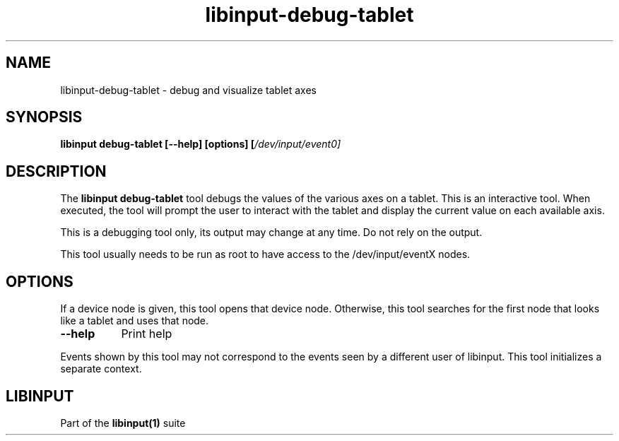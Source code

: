 .TH libinput-debug-tablet "1"
.SH NAME
libinput\-debug\-tablet\ \- debug and visualize tablet axes
.SH SYNOPSIS
.B libinput debug-tablet [\-\-help] [options] [\fI/dev/input/event0\fI]
.SH DESCRIPTION
.PP
The
.B "libinput debug-tablet"
tool debugs the values of the various axes on a tablet. This is
an interactive tool. When executed, the tool will prompt the user to
interact with the tablet and display the current value on each available
axis.
.PP
This is a debugging tool only, its output may change at any time. Do not
rely on the output.
.PP
This tool usually needs to be run as root to have access to the
/dev/input/eventX nodes.
.SH OPTIONS
If a device node is given, this tool opens that device node. Otherwise, this
tool searches for the first node that looks like a tablet and uses that
node.
.TP 8
.B \-\-help
Print help
.PP
Events shown by this tool may not correspond to the events seen by a
different user of libinput. This tool initializes a separate context.
.SH LIBINPUT
Part of the
.B libinput(1)
suite
